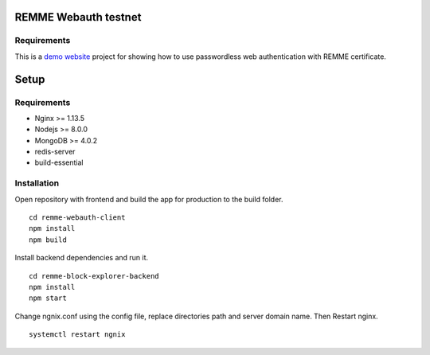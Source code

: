 REMME Webauth testnet
====================

Requirements
-----------------
This is a `demo website <https://webauth-testnet.remme.io>`_ project for showing how to use passwordless web authentication with REMME certificate.

Setup
====================

Requirements
-----------------
* Nginx >= 1.13.5
* Nodejs >= 8.0.0
* MongoDB >= 4.0.2
* redis-server
* build-essential

Installation
-----------------

Open repository with frontend and build the app for production to the build folder. ::

  cd remme-webauth-client
  npm install
  npm build

Install backend dependencies and run it. ::

  cd remme-block-explorer-backend
  npm install
  npm start

Change ngnix.conf using the config file, replace directories path and server domain name. Then Restart nginx. ::

  systemctl restart ngnix
